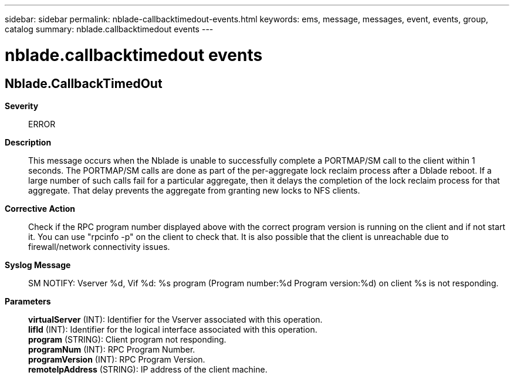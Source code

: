 ---
sidebar: sidebar
permalink: nblade-callbacktimedout-events.html
keywords: ems, message, messages, event, events, group, catalog
summary: nblade.callbacktimedout events
---

= nblade.callbacktimedout events
:toclevels: 1
:hardbreaks:
:nofooter:
:icons: font
:linkattrs:
:imagesdir: ./media/

== Nblade.CallbackTimedOut
*Severity*::
ERROR
*Description*::
This message occurs when the Nblade is unable to successfully complete a PORTMAP/SM call to the client within 1 seconds. The PORTMAP/SM calls are done as part of the per-aggregate lock reclaim process after a Dblade reboot. If a large number of such calls fail for a particular aggregate, then it delays the completion of the lock reclaim process for that aggregate. That delay prevents the aggregate from granting new locks to NFS clients.
*Corrective Action*::
Check if the RPC program number displayed above with the correct program version is running on the client and if not start it. You can use "rpcinfo -p" on the client to check that. It is also possible that the client is unreachable due to firewall/network connectivity issues.
*Syslog Message*::
SM NOTIFY: Vserver %d, Vif %d: %s program (Program number:%d Program version:%d) on client %s is not responding.
*Parameters*::
*virtualServer* (INT): Identifier for the Vserver associated with this operation.
*lifId* (INT): Identifier for the logical interface associated with this operation.
*program* (STRING): Client program not responding.
*programNum* (INT): RPC Program Number.
*programVersion* (INT): RPC Program Version.
*remoteIpAddress* (STRING): IP address of the client machine.
